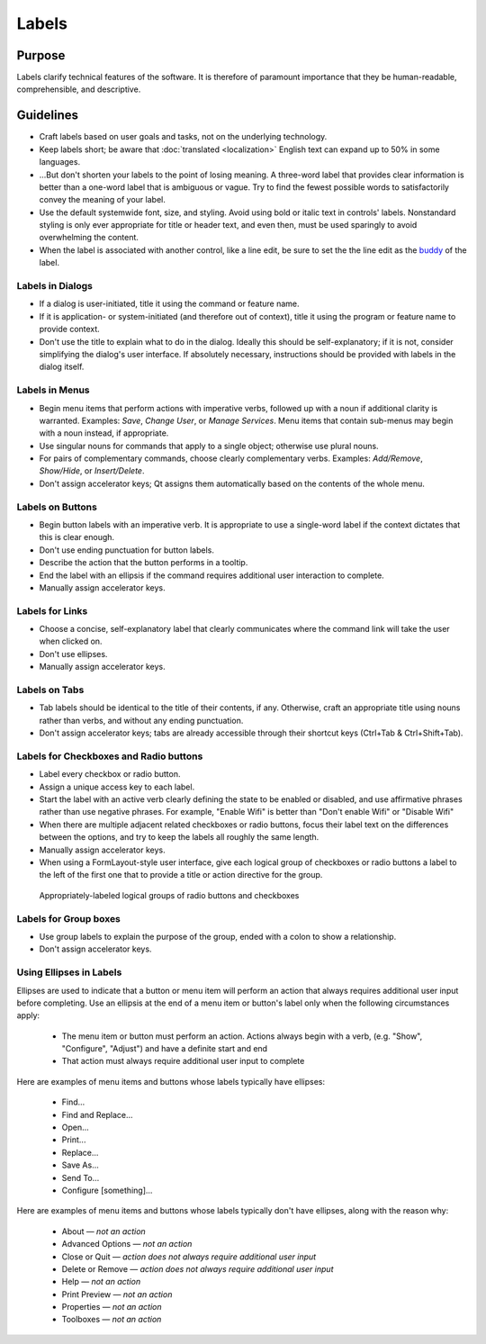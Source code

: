 Labels
======

Purpose
-------

Labels clarify technical features of the software. It is therefore of paramount
importance that they be human-readable, comprehensible, and descriptive.

Guidelines
----------

-  Craft labels based on user goals and tasks, not on the underlying technology.
-  Keep labels short; be aware that :doc:`translated <localization>` English
   text can expand up to 50% in some languages.
-  ...But don't shorten your labels to the point of losing meaning. A three-word
   label that provides clear information is better than a one-word label that
   is ambiguous or vague. Try to find the fewest possible words to
   satisfactorily convey the meaning of your label.
-  Use the default systemwide font, size, and styling. Avoid using bold or
   italic text in controls' labels. Nonstandard styling is only ever appropriate
   for title or header text, and even then, must be used sparingly to avoid
   overwhelming the content.
-  When the label is associated with another control, like a line edit,
   be sure to set the the line edit as the
   `buddy <https://doc.qt.io/qt-5/qlabel.html#setBuddy>`_ of
   the label.

Labels in Dialogs
~~~~~~~~~~~~~~~~~

-  If a dialog is user-initiated, title it using the command or
   feature name.
-  If it is application- or system-initiated (and therefore out of
   context), title it using the program or feature name to provide
   context.
-  Don't use the title to explain what to do in the dialog. Ideally this should
   be self-explanatory; if it is not, consider simplifying the dialog's user
   interface. If absolutely necessary, instructions should be provided with
   labels in the dialog itself.

Labels in Menus
~~~~~~~~~~~~~~~

-  Begin menu items that perform actions with imperative verbs, followed up with
   a noun if additional clarity is warranted. Examples: *Save*, *Change User*,
   or *Manage Services*.
   Menu items that contain sub-menus may begin with a noun instead, if
   appropriate.
-  Use singular nouns for commands that apply to a single object; otherwise
   use plural nouns.
-  For pairs of complementary commands, choose clearly complementary
   verbs. Examples: *Add/Remove*, *Show/Hide*, or *Insert/Delete*.
-  Don't assign accelerator keys; Qt assigns them automatically based on the
   contents of the whole menu.

Labels on Buttons
~~~~~~~~~~~~~~~~~

-  Begin button labels with an imperative verb. It is appropriate to use a
   single-word label if the context dictates that this is clear enough.
-  Don't use ending punctuation for button labels.
-  Describe the action that the button performs in a tooltip.
-  End the label with an ellipsis if the command requires additional
   user interaction to complete.
-  Manually assign accelerator keys.

Labels for Links
~~~~~~~~~~~~~~~~

-  Choose a concise, self-explanatory label that clearly communicates
   where the command link will take the user when clicked on.
-  Don't use ellipses.
-  Manually assign accelerator keys.

Labels on Tabs
~~~~~~~~~~~~~~

-  Tab labels should be identical to the title of their contents, if any.
   Otherwise, craft an appropriate title using nouns rather than verbs, and
   without any ending punctuation.
-  Don't assign accelerator keys; tabs are already accessible through their
   shortcut keys (Ctrl+Tab & Ctrl+Shift+Tab).

Labels for Checkboxes and Radio buttons
~~~~~~~~~~~~~~~~~~~~~~~~~~~~~~~~~~~~~~~

-  Label every checkbox or radio button.
-  Assign a unique access key to each label.
-  Start the label with an active verb clearly defining the state to
   be enabled or disabled, and use affirmative phrases rather than use negative
   phrases. For example, "Enable Wifi" is better than "Don't enable Wifi" or
   "Disable Wifi"
-  When there are multiple adjacent related checkboxes or radio buttons, focus
   their label text on the differences between the options, and try to keep the
   labels all roughly the same length.
-  Manually assign accelerator keys.
-  When using a FormLayout-style user interface, give each logical group of
   checkboxes or radio buttons a label to the left of the first one that to
   provide a title or action directive for the group.

.. figure:: /img/dolphin-settings-dialog.png
   :alt: Appropriately-labeled logical groups of radio buttons and checkboxes

   Appropriately-labeled logical groups of radio buttons and checkboxes

Labels for Group boxes
~~~~~~~~~~~~~~~~~~~~~~

-  Use group labels to explain the purpose of the group, ended with a colon to
   show a relationship.
-  Don't assign accelerator keys.

Using Ellipses in Labels
~~~~~~~~~~~~~~~~~~~~~~~~
Ellipses are used to indicate that a button or menu item will perform an action that always requires additional user input before completing. Use an ellipsis at the end of a menu item or button's label only when the following circumstances apply:

   - The menu item or button must perform an action. Actions always begin with a verb, (e.g. "Show", "Configure", "Adjust") and have a definite start and end
   - That action must always require additional user input to complete

Here are examples of menu items and buttons whose labels typically have ellipses:

   -  Find...
   -  Find and Replace...
   -  Open...
   -  Print...
   -  Replace...
   -  Save As...
   -  Send To...
   -  Configure [something]...

Here are examples of menu items and buttons whose labels typically don't have ellipses, along with the reason why:

   -  About — *not an action*
   -  Advanced Options — *not an action*
   -  Close or Quit — *action does not always require additional user input*
   -  Delete or Remove — *action does not always require additional user input*
   -  Help — *not an action*
   -  Print Preview — *not an action*
   -  Properties — *not an action*
   -  Toolboxes — *not an action*
